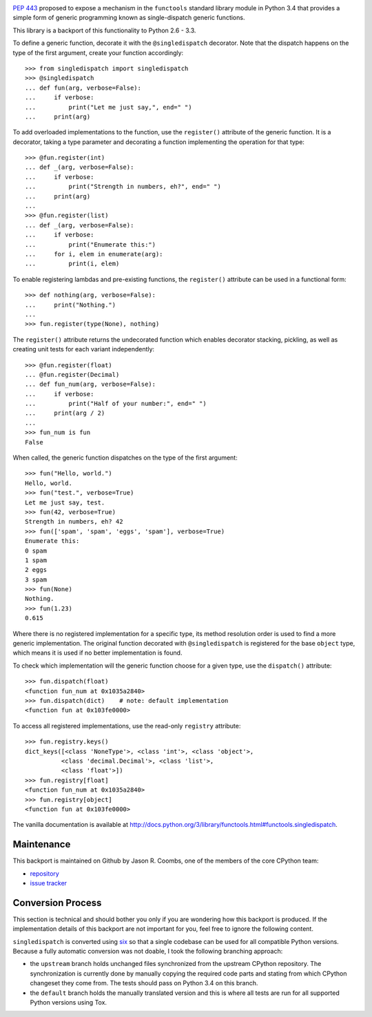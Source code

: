 .. image:: https://img.shields.io/pypi/v/singledispatch.svg
   :target: `PyPI link`_

.. image:: https://img.shields.io/pypi/pyversions/singledispatch.svg
   :target: `PyPI link`_

.. _PyPI link: https://pypi.org/project/singledispatch

.. image:: https://github.com/jaraco/singledispatch/workflows/tests/badge.svg
   :target: https://github.com/jaraco/singledispatch/actions?query=workflow%3A%22tests%22
   :alt: tests

.. image:: https://img.shields.io/badge/code%20style-black-000000.svg
   :target: https://github.com/psf/black
   :alt: Code style: Black

.. .. image:: https://readthedocs.org/projects/skeleton/badge/?version=latest
..    :target: https://skeleton.readthedocs.io/en/latest/?badge=latest

`PEP 443 <http://www.python.org/dev/peps/pep-0443/>`_ proposed to expose
a mechanism in the ``functools`` standard library module in Python 3.4
that provides a simple form of generic programming known as
single-dispatch generic functions.

This library is a backport of this functionality to Python 2.6 - 3.3.

To define a generic function, decorate it with the ``@singledispatch``
decorator. Note that the dispatch happens on the type of the first
argument, create your function accordingly::

  >>> from singledispatch import singledispatch
  >>> @singledispatch
  ... def fun(arg, verbose=False):
  ...     if verbose:
  ...         print("Let me just say,", end=" ")
  ...     print(arg)

To add overloaded implementations to the function, use the
``register()`` attribute of the generic function. It is a decorator,
taking a type parameter and decorating a function implementing the
operation for that type::

  >>> @fun.register(int)
  ... def _(arg, verbose=False):
  ...     if verbose:
  ...         print("Strength in numbers, eh?", end=" ")
  ...     print(arg)
  ...
  >>> @fun.register(list)
  ... def _(arg, verbose=False):
  ...     if verbose:
  ...         print("Enumerate this:")
  ...     for i, elem in enumerate(arg):
  ...         print(i, elem)

To enable registering lambdas and pre-existing functions, the
``register()`` attribute can be used in a functional form::

  >>> def nothing(arg, verbose=False):
  ...     print("Nothing.")
  ...
  >>> fun.register(type(None), nothing)

The ``register()`` attribute returns the undecorated function which
enables decorator stacking, pickling, as well as creating unit tests for
each variant independently::

  >>> @fun.register(float)
  ... @fun.register(Decimal)
  ... def fun_num(arg, verbose=False):
  ...     if verbose:
  ...         print("Half of your number:", end=" ")
  ...     print(arg / 2)
  ...
  >>> fun_num is fun
  False

When called, the generic function dispatches on the type of the first
argument::

  >>> fun("Hello, world.")
  Hello, world.
  >>> fun("test.", verbose=True)
  Let me just say, test.
  >>> fun(42, verbose=True)
  Strength in numbers, eh? 42
  >>> fun(['spam', 'spam', 'eggs', 'spam'], verbose=True)
  Enumerate this:
  0 spam
  1 spam
  2 eggs
  3 spam
  >>> fun(None)
  Nothing.
  >>> fun(1.23)
  0.615

Where there is no registered implementation for a specific type, its
method resolution order is used to find a more generic implementation.
The original function decorated with ``@singledispatch`` is registered
for the base ``object`` type, which means it is used if no better
implementation is found.

To check which implementation will the generic function choose for
a given type, use the ``dispatch()`` attribute::

  >>> fun.dispatch(float)
  <function fun_num at 0x1035a2840>
  >>> fun.dispatch(dict)    # note: default implementation
  <function fun at 0x103fe0000>

To access all registered implementations, use the read-only ``registry``
attribute::

  >>> fun.registry.keys()
  dict_keys([<class 'NoneType'>, <class 'int'>, <class 'object'>,
            <class 'decimal.Decimal'>, <class 'list'>,
            <class 'float'>])
  >>> fun.registry[float]
  <function fun_num at 0x1035a2840>
  >>> fun.registry[object]
  <function fun at 0x103fe0000>

The vanilla documentation is available at
http://docs.python.org/3/library/functools.html#functools.singledispatch.


Maintenance
-----------

This backport is maintained on Github by Jason R. Coombs, one of the
members of the core CPython team:

* `repository <https://github.com/jaraco/singledispatch>`_

* `issue tracker <https://github.com/jaraco/singledispatch/issues>`_


Conversion Process
------------------

This section is technical and should bother you only if you are
wondering how this backport is produced. If the implementation details
of this backport are not important for you, feel free to ignore the
following content.

``singledispatch`` is converted using `six
<http://pypi.python.org/pypi/six>`_ so that a single codebase can be
used for all compatible Python versions.  Because a fully automatic
conversion was not doable, I took the following branching approach:

* the ``upstream`` branch holds unchanged files synchronized from the
  upstream CPython repository. The synchronization is currently done by
  manually copying the required code parts and stating from which
  CPython changeset they come from. The tests should pass on Python 3.4
  on this branch.

* the ``default`` branch holds the manually translated version and this
  is where all tests are run for all supported Python versions using
  Tox.
